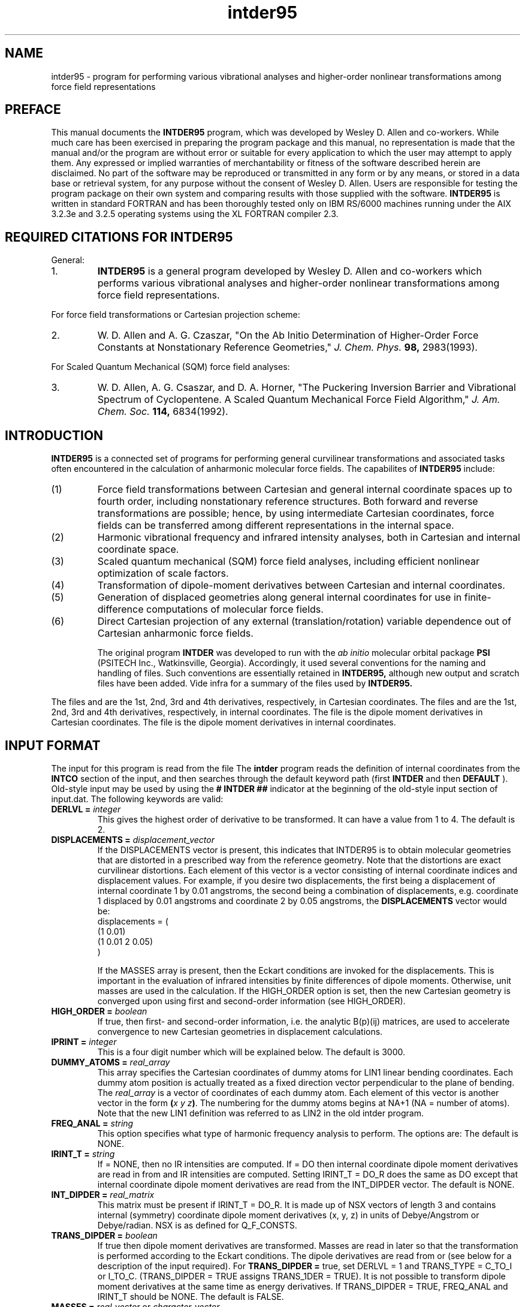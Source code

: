 .TH intder95 1 " 22 Oct, 1992" "\*(]W" "\*(]D" 
.SH NAME
intder95 \- program for performing various vibrational analyses and
higher-order nonlinear transformations among force field representations

.SH PREFACE
.LP
This manual documents the 
.B INTDER95
program, which was developed by Wesley D. Allen and co-workers.  While much
care has been exercised in preparing the program package and this manual,
no representation is made that the manual and/or the program are without
error or suitable for every application to which the user may attempt to
apply them.  Any expressed or implied warranties of merchantability or
fitness of the software described herein are disclaimed.  No part of the
software may be reproduced or transmitted in any form or by any means, or
stored in a data base or retrieval system, for any purpose without the
consent of Wesley D. Allen.  Users are responsible for testing the program
package on their own system and comparing results with those supplied with
the software.
.B INTDER95 
is written in standard FORTRAN and has been thoroughly tested only on IBM
RS/6000 machines running under the AIX 3.2.3e and 3.2.5 operating systems
using the XL FORTRAN compiler 2.3.

.SH REQUIRED CITATIONS FOR INTDER95
.LP
General:
.IP "1."
.B INTDER95 
is a general program developed by Wesley D. Allen and co-workers
which performs various vibrational analyses and higher-order nonlinear
transformations among force field representations.
.LP
For force field transformations or Cartesian projection scheme:
.IP "2."
W. D. Allen and A. G. Czaszar, "On the Ab Initio Determination of
Higher-Order Force Constants at Nonstationary Reference Geometries,"
.I J. Chem. Phys. 
.B 98,
2983(1993).
.LP
For Scaled Quantum Mechanical (SQM) force field analyses:
.IP "3."
W. D. Allen, A. G. Csaszar, and D. A. Horner, "The Puckering Inversion
Barrier and Vibrational Spectrum of Cyclopentene.  A Scaled Quantum
Mechanical Force Field Algorithm," 
.I J. Am. Chem. Soc. 
.B 114,
6834(1992).

.SH INTRODUCTION
.LP
.B INTDER95
is a connected set of programs for performing general curvilinear
transformations and associated tasks often encountered in the calculation
of anharmonic molecular force fields.  The capabilites of 
.B INTDER95
include:
.IP "(1)"
Force field transformations between Cartesian and general internal
coordinate spaces up to fourth order, including nonstationary reference
structures.  Both forward and reverse transformations are possible; hence,
by using intermediate Cartesian coordinates, force fields can be
transferred among different representations in the internal space.
.LP
.IP "(2)"
Harmonic vibrational frequency and infrared intensity analyses, both in
Cartesian and internal coordinate space.
.LP
.IP "(3)"
Scaled quantum mechanical (SQM) force field analyses, including efficient
nonlinear optimization of scale factors.
.LP
.IP "(4)"
Transformation of dipole-moment derivatives between Cartesian and internal
coordinates.
.LP
.IP "(5)"
Generation of displaced geometries along general internal coordinates for
use in finite-difference computations of molecular force fields.
.LP
.IP "(6)"
Direct Cartesian projection of any external (translation/rotation) variable
dependence out of Cartesian anharmonic force fields.

The original program 
.B INTDER
was developed to run with the 
.I ab initio
molecular orbital package
.B PSI
(PSITECH Inc., Watkinsville, Georgia).  Accordingly, it used several
conventions for the naming and handling of files.  Such conventions are essentially retained in 
.B INTDER95,
although new output and scratch files have been added.  Vide infra for a
summary of the files used by 
.B INTDER95.

.sL
.pN INPUT        "      "
.pN IDER         "	(if TRANS_TYPE = I_TO_C_R)
.pN FILE11       "	(if READ_GEOM = FALSE)
.pN GEOM         "	(if READ_GEOM = TRUE)
.pN FILE15       "	(if TRANS_TYPE = C_TO_I and DERLVL = 2)
.pN FILE17       "	(if TRANS_TYPE = C_TO_I and TRANS_DIPDER = TRUE or
.pN "\&"         "	 if FREQ_ANAL = CART_CO and IRINT_T = DO)
.pN FILE20       "	(if TRANS_TYPE = C_TO_I and DERLVL = 3)
.pN FILE24       "	(if TRANS_TYPE = C_TO_I and DERLVL = 4)
.pN FILE12       "	(if TRANS_TYPE = I_TO_C and DERLVL = 1)
.pN FILE16       "	(if TRANS_TYPE = I_TO_C and DERLVL = 2)
.pN FILE18       "	(if TRANS_TYPE = I_TO_C and TRANS_DIPDER = TRUE or
.pN "\&"         "	 if FREQ_ANAL = INT_CO and IRINT_T = DO)
.pN FILE21       "	(if TRANS_TYPE = I_TO_C and DERLVL = 3)
.pN FILE25       "	(if TRANS_TYPE = I_TO_C and DERLVL = 4)
.eL "FILES REQUIRED"

.LP
The files
.pN FILE11 ,
.pN FILE15 ,
.pN FILE20 ,
and
.pN FILE24
are the 1st, 2nd, 3rd and 4th derivatives,
respectively, in Cartesian coordinates.
The files
.pN FILE12 ,
.pN FILE16 ,
.pN FILE21 ,
and
.pN FILE25
are the 1st, 2nd, 3rd and 4th derivatives,
respectively, in internal  coordinates.
The file
.pN FILE17
is the dipole moment derivatives in Cartesian coordinates.
The file
.pN FILE18
is the dipole moment derivatives in internal  coordinates.

.sL
.pN FILE31  "	Contains the first derivatives of the external"
.pN "\&"    "	translation and rotation variables with respect"
.pN "\&"    "	to the Cartesian coordinates."
.pN FILE32  "	Contains the second derivatives of the external"
.pN "\&"    "	rotation variables with respect to the Cartesian
.pN "\&"    "	coordinates."
.pN FILE33  "	Contains the third derivatives of the external"
.pN "\&"    "	rotation variables with respect to the Cartesian
.pN "\&"    "	coordinates."
.pN FILE35  "	Contains the second-order projection matrix."
.pN FILE36  "	Contains the third-order projection matrix."
.pN FILE37  "	Contains the fourth-order projection matrix."
.pN FILE80
.pN FILE81
.pN FILE91
.pN FILE92
.pN FILE93
.pN FILE94
.pN FILE95
.pN FILE96
.pN FILE97
.pN FILE98
.eL "TEMPORARY FILES USED"

.sL
.pN OUTPUT
.eL "FILES UPDATED"

.sL
.pN CHECK
.pN INTDERO
.pN FCONST
.pN FILE11       "	(if TRANS_TYPE = I_TO_C or I_TO_C_R and "
.pN "\&"         "	  DERLVL = 1)"
.pN FILE15       "	(if TRANS_TYPE = I_TO_C or I_TO_C_R and "
.pN "\&"         "	  DERLVL = 2)"
.pN FILE17       "	(if TRANS_TYPE = I_TO_C and "
.pN "\&"         "	  TRANS_DIPDER = DO)"
.pN FILE20       "	(if TRANS_TYPE = I_TO_C or I_TO_C_R and "
.pN "\&"         "	  DERLVL = 3)"
.pN FILE24       "	(if TRANS_TYPE = I_TO_C or I_TO_C_R and "
.pN "\&"         "	  DERLVL = 4)"
.pN FILE12       "	(if TRANS_TYPE = C_TO_I and DERLVL = 1)"
.pN FILE16       "	(if TRANS_TYPE = C_TO_I and DERLVL = 2)"
.pN FILE18       "	(if TRANS_TYPE = C_TO_I and "
.pN "\&"         "	  TRANS_DIPDER = DO)"
.pN FILE21       "	(if TRANS_TYPE = C_TO_I and DERLVL = 3)"
.pN FILE25       "	(if TRANS_TYPE = C_TO_I and DERLVL = 4)"
.eL "FILES GENERATED"

.SH INPUT FORMAT
.LP
The input for this program is read from the file
.pN INPUT .
The
.B intder
program reads the definition of internal coordinates from the
.B INTCO
section of the input, and then
searches through the default keyword path (first
.B INTDER
and then
.BR DEFAULT
).  Old-style input may be used by using the 
.B # INTDER ##
indicator at the beginning of the old-style input section of input.dat.
The following keywords are valid:


.IP "\fBDERLVL =\fP \fIinteger\fP"
This gives the highest order of derivative to be transformed.  It can have
a value from 1 to 4.  The default is 2.

.IP "\fBDISPLACEMENTS =\fP \fIdisplacement_vector\fP"
If the DISPLACEMENTS vector is present, this indicates that INTDER95
is to obtain molecular geometries that are distorted in a prescribed
way from the reference geometry.  Note that the distortions are exact
curvilinear distortions.  Each element of this vector is a 
vector consisting of internal coordinate indices and displacement
values.  For example, if you desire two displacements, the
first being a displacement of internal coordinate 1 by 0.01 angstroms,
the second being a combination
of displacements, e.g. coordinate 1 displaced by 0.01 angstroms and
coordinate 2 by 0.05 angstroms, the
.B DISPLACEMENTS
vector would be:
.DS
   displacements = (
     (1 0.01)
     (1 0.01 2 0.05)
     )
.DE

If the 
MASSES array is present, then the Eckart conditions are invoked for the
displacements.  This is important in the evaluation of infrared
intensities by finite differences of dipole moments.  
Otherwise, unit masses are used in the calculation.
If the HIGH_ORDER
option is set, then the new Cartesian geometry is converged upon
using first and second-order information (see 
HIGH_ORDER).

.IP "\fBHIGH_ORDER = \fP \fIboolean\fP"
If true, then first- and second-order information, i.e. the
analytic B(p)(ij) matrices, are used to accelerate convergence to 
new Cartesian geometries in displacement calculations.

.IP "\fBIPRINT =\fP \fIinteger\fP"
This is a four digit number which will be explained below.  The default is
3000.


.IP "\fBDUMMY_ATOMS =\fP \fIreal_array\fP"
This array specifies the Cartesian coordinates of dummy atoms for LIN1
linear bending coordinates.  Each dummy atom position is actually treated
as a fixed direction vector perpendicular to the plane of bending.  The
\fIreal_array\fP is a vector of coordinates of each dummy atom.  Each
element of this vector is another vector in the form \fB(\fP\fIx\fP \fIy\fP
\fIz\fP\fB)\fP.  The numbering for the dummy atoms begins at NA+1 (NA =
number of atoms).  Note that the new LIN1 definition was referred to as
LIN2 in the old intder program.


.IP "\fBFREQ_ANAL =\fP \fIstring\fP"
This option specifies what type of harmonic frequency analysis to perform. 
The options
are:
.  iV            "= NONE"    "no frequency analysis performed"
.  iV            "= INT_CO"  "perform a frequency analysis in internal coordinates"
.  iV            "= CART_CO" "perform a frequency analysis in Cartesian"
.    __                   "coordinates"
.  iV            "= BOTH"    "do frequency analysis in both internal and Cartesian coordinates"
.  iV            "= INT_CO_R"  "the same as = INT_CO except that the force constants"
.    __                   "are input from the"
.    __                   "Q_F_CONSTS vector"
.  iV            "= INTCOR_NO_T"  "the same as = INT_CO_R except that derivatives are not transformed"
.  iV            "= INT_NO_T"  "perform a frequency analysis in internal coordinates but without transforming any derivatives"
.  iV            "= CART_NO_T"  "perform a frequency analysis in Cartesian coordinates but without transforming any derivatives"
.  iV            "= BOTH_T"  "perform a frequency analysis in internal coordinates and Cartesian coordinates but without transforming any derivatives"
.  iV            "= RXN_PATH"  "Perform a frequency analysis in a reduced-dimension internal coordinate space with one constrained reaction variable specified by the RXN_COORD keyword"
.  iV            "= SQMFC"   "Perform a scaled quantum mechanical force constant calculation (SQMFC).  A separate SQMFC input section is required (see below)."
.  iV            "= SQMFC_NO_T" "Same as SQMFC except no derivatives are transformed"
.iL
The default is NONE.

.IP "\fBIRINT_T =\fP \fIstring\fP"
If = NONE, then no IR intensities are computed.  If = DO then internal 
coordinate dipole moment derivatives are read in from
.pN FILE18 
and IR intensities are computed.  Setting IRINT_T = DO_R does the same as
DO except that internal coordinate dipole moment derivatives are read
from the INT_DIPDER vector. The default is NONE.

.IP "\fBINT_DIPDER =\fP \fIreal_matrix\fP"
This matrix must be present if IRINT_T = DO_R.
It is made up of NSX vectors of length 3 and contains 
internal (symmetry) coordinate dipole moment derivatives (x, y, z) in units of
Debye/Angstrom or Debye/radian.
NSX is as defined for Q_F_CONSTS.

.IP "\fBTRANS_DIPDER =\fP \fIboolean\fP"
If true then dipole moment derivatives are transformed.
Masses are read in later so that the
transformation is performed according to the
Eckart conditions.
The dipole derivatives are read from
.pN FILE17
or
.pN FILE18
(see below for a description of
the input required).
For \fBTRANS_DIPDER =\fP true, set DERLVL = 1 and TRANS_TYPE = C_TO_I or I_TO_C.
(TRANS_DIPDER = TRUE assigns TRANS_1DER = TRUE).
It is not possible to transform dipole moment
derivatives at the same time as energy derivatives.
If TRANS_DIPDER = TRUE, FREQ_ANAL and IRINT_T should be NONE.
The default is FALSE.

.IP "\fBMASSES =\fP \fIreal_vector\fP or \fIcharacter_vector\fP" 
Atomic masses are required if FREQ_ANAL is not NONE or TRANS_DIPDER is
TRUE.  The MASSES vector is of length (# of atoms).  This may be the list
of either atomic masses or character labels for the atoms. The available
labels are: "H", "H1", "H2", "H3", "D", "T", "HE", "HE4", "HE3", "LI",
"LI7", "LI6", "BE", "BE9", "B", "B11", "B10", "C", "C12", "C13", "N",
"N14", "N15", "O", "O16", "O17", "O18", "F", "F19", "NE", "NE20", "NE21",
"NE22", "NA", "NA23", "MG", "MG24", "MG25", "MG26", "AL", "AL27", "SI",
"SI28", "SI29", "SI30", "P", "P31", "S", "S32", "S33", "S34", "S36", "CL",
"CL35", "CL37", "AR", "AR36", "AR38", "AR40". The array defaults to unit
masses if the MASSES vector is not required.


.IP "\fBMASS_TRANS =\fP \fIboolean\fP"
If true, the masses specified by the MASSES array are used for derivative
transformations, including Cartesian projections.  Otherwise, unit masses
are used.

.IP "\fBMULTI =\fP \fIinteger\fP"
This option specifies the number of geometries to read from
.pN FILE11 .
If 
.B MULTI 
= 0, the last geometry in 
.pN FILE11
is used.  If 
.B MULTI 
= n, then n geometries are read from
.pN FILE11
from the top to bottom.  The default is 0.  (Supported by new-style
input only).

.IP "\fBNTEST =\fP \fIinteger\fP"
Numerical testing of derivatives of the internal coodinates
with respect to the Cartesian coordinates is useful for
debugging new types of coordinates added to the program.
.  iV            "= \00"  "no test"
.  iV            "= \01"  "numerically test and check the analytic"
.    __                   "B(P)(I,J) and C(P)(M,N) matrices"
.  iV            "= -1"   "form the B(P)(I,J) and C(P)(M,N) matrices"
.    __                   "numerically and use these matrices"
.    __                   "matrices in the transformation of"
.    __                   "derivatives"
.  iV            "= \02"  "numerically test and check the analytic"
.    __                   "B(P)(I,J,K) and C(P)(L,M,N) matrices"
.  iV            "= -2"   "form the B(P)(I,J,K) and C(P)(L,M,N) matrices"
.    __                   "numerically and use these matrices"
.    __                   "in the transformation of derivatives"
.iL
The default is 0.

.IP "\fBREDUN_TEST =\fP \fIboolean\fP"
Analyze the generalized overlap matrix (B u B(T)) to gauge the linear dependence
of the internal coordinates used to construct the first-order B matrix.

.IP "\fBQ_F_CONSTS =\fP \fIreal_matrix\fP"
This matrix must be present if FREQ_ANAL = NONE_R.
Its dimension is NSX by NSX, where NSX = the number of symmetrized
internal coordinates, or the number of simple internal coordinates if
no symmetrized internal coordinates are given.

.IP "\fBREAD_GEOM =\fP \fIboolean\fP"
If true, then the geometry is read from the top of the
.pN GEOM
file.  Otherwise, the last geometry in
.pN FILE11
is used (unless MULTI is greater than 0).  The default is FALSE.

.IP "\fBPED = \fP \fIboolean\fP"
If true, assign normal modes according to the simplified 
potential energy distribution
(PED) method.  Default is false; normal modes are now assigned according
to the diagonal elements of the total energy distribution (TED).

.IP "\fBRXN_COORD = \fP \fIinteger\fP"
If 
.B FREQ_ANAL
= RXN_PATH, then the 
.B RXN_COORD
keyword specifies the number of the internal coordinate which is
constrained as the reaction variable.  There is no default.

.IP "\fBSTOP =\fP \fIinteger\fP"
If 
STOP = 1,
stop after forming the B(P)(I,J) and C(P)(Q,R) matrices (stored on 
FILE91, FILE92, and FILE96),
and the B(P)(I,J,K),
and C(P)(Q,R,S) matrices (stored on FILE93, FILE94, and FILE97), as governed by 
DERLVL and TRANS_1DER.
No auxiliary files are required (unless READ_GEOM = TRUE).
If 
STOP = 2, stop after forming the B(eta)(I1,I2,I3,...,In) matrices for 
Cartesian projection.  If 
STOP = 3, stop after forming the explicit Cartesian projection
matrices.  The default is 0.

.IP "\fBTRANS_1DER =\fP \fIboolean\fP"
If true, then assume non-zero first derivatives are to be transformed.  
The default is FALSE.

.IP "\fBTRANS_TYPE =\fP \fIstring\fP"
This specifies what type of transformation to perform.  If equal to
C_TO_I, Cartesian derivatives are transformed to internal coordinate
derivatives.  If equal to I_TO_C, then internal coordinate derivatives are
transformed to Cartesian derivatives.  I_TO_C_R is the same as I_TO_C 
except the internal coordinate derivatives are read from the file
.pN IDER
which is produced by the
.B intdif
program.  If equal to PROJECT, then Cartesian force constants are projected
onto the internal space of the molecular system.  Direct projection is
currently not available for linear molecules.  However, such analyses can be
performed indirectly by neglecting Cartesian gradients (TRANS_1DER = FALSE),
transforming the force field into any valid, complete set of internal
coordinates (TRANS_TYPE = C_TO_I), and finally back-transforming the results
once again to the Cartesian space (TRANS_TYPE = I_TO_C or I_TO_C_R).
The default is C_TO_I.

.IP "\fBCHECK_ORTHO =\fP \fIboolean\fP"
Check the orthogonality conditions among derivatives of internal and
external variables according to the value of DERLVL.  
If
.B CHECK_ORTHO
is TRUE
the value of 
.B STOP
is set automatically to 1.  Additionally, if 
.B MASS_TRANS
= TRUE, the masses specified by the MASSES array are used.  Otherwise, unit
masses are assumed.  The default is FALSE.

.IP "\fBCHECK_INV =\fP \fIboolean\fP"
Test the Cartesian force field for invariance with respect to external
variables (translations/rotations).  The default is 
.B FALSE.

.SH INPUT FOR SQM FORCE FIELD ANALYSES
.LP
An SQM force field analysis is performed if FREQ_ANAL=SQMFC or
SQMFC_NO_T.   
If an SQM analysis is desired, a separate input section is required. 
In the input file, 
begin a new input section with the label sqmfc.  This input
section may be contained outside or inside the intder section.
The following options are valid.

.IP "\fBFUNDAMENTALS =\fP \fIreal_array"
This keyword specifies the experimental frequencies to be used in the fit.
Although the keyword is named FUNDAMENTALS, note that it is also
possible to fit to experimental harmonic frequencies, if available.
FUNDAMENTALS is a vector of arrays.  Each vector specifies the 
experimental frequencies for a given isotopomer, along with the
corresponding normal mode and an optional weight factor.  
For example, suppose that we wish to perform an SQMFC analysis 
on HNCO and DNCO.  Suppose further that we have experimental
frequencies for all six modes of HNCO, but for only three modes
of DNCO.  The appropriate input might be

.DS
      fundamentals = (
          ((1   568.3)
           (2   635.1)
           (3   826.8)
           (4  1336.3)
           (5  2313.6)
           (6  3724.1 1.0))
          ((4  1323.1)
           (5  2288.4)
           (6  2738.6))
         )
.DE

The frequency 3724.1 is given a weight factor of 1.0, which will
override any weights assigned by the WEIGHT keyword (
.I vide infra
).

For each isotopomer, the fundamentals are to be numbered from lowest
wavenumber to highest wavenumber, disregarding symmetry species but
.I accounting for missing assignments.
In essence, after the eigenvalues of the GF matrix have been determined and
ordered in a given step of the optimization, the specified numbering
indicates the correspondence of these eigenvalues to the experimental
fundamental frequencies involved in the SQMFC procedure.

.IP "\fBISOTOPES =\fP \fIreal_array\fP or \fIcharacter_array\fP" 
Masses are input following this keyword for each of the isotopes 
to be considered in the SQMFC procedure.  The format is the same
as for the MASSES keyword, except that ISOTOPES is a vector
of mass vectors.   For example, the ISOTOPES vector for HNCO
might be

.DS
   isotopes = ((O C N H))
.DE

whereas if the deuterated isotopomer was also to be considered,
the appropriate input would be 

.DS
   isotopes = (
      (O C N H)
      (O C N D)
     )
.DE

.IP "\fBOPT_SF = \fP \fIboolean\fP"
This keyword tells the program whether to optimize the scale factors in the 
SQMFC analysis (true) or to use fixed scale factors (false).

.IP "\fBSCALE_FACTORS = \fP \fIreal and int array\fP"
This keyword allows the input of the scale factors for the SQMFC procedure
(fixed or initial guesses, depending on the value of OPT_SF).
The input consists of one array for each scale factor.  Each array 
contains a scale factor (real) followed by the internal coordinates to
which the scale factor applies (integers).  The following example
shows a scale factor of 0.815 for internal coordinates 1 and 2,
and a scale factor of 0.898 for internal coordinate 3:
.DS

   scale_factors = (
      (0.815 1 2)
      (0.898 3)
     )
.DE

.IP "\fBSF_HESS = \fP \fIstring\fP"
This keyword tells the program how to determine the scale factor Hessian
for an optimization.
The options are:
.  iV            "= GUESS"    "Allow the program to make initial guesses for"
.    __                      "the diagonal elements of the scale factor Hessian."
.  iV            "= INPUT"    "Input the diagonal elements of the inverse of the scale factor Hessian with the SF_HESS_DIAG option."
.  iV            "= ANAL "     "Compute the scale factor Hessian analytically at each step."
.  iV            "= NUM_FD"   "Compute the scale factor Hessian numerically at each step by a finite-difference procedure."
.  iV            "= LLS  "      "Obtain the scale factor Hessian within the linearized least squares approximation."
.iL

If SF_HESS = INPUT, the SF_HESS_DIAG vector must be specified.
The ANAL option is recommended, as it employs a full second-order
algorithm using the Newton-Raphson method.  This choice 
provides the most rapid and cost-effective convergence.  The LLS option
employs a Newton-Raphson method but with the analytic Hessian 
appropriate for a linear least-squares problem.  Convergence is significantly
degraded relative to ANAL in the later iterations.  The NUM_FD option
is not as cost-effective as either ANAL or LLS, even though convergence is
obtained in the same number of steps as ANAL.  The primary use of this
option is to test the analytic Hessians computed by the ANAL option.  Note that the
Hessian is printed at each iteration to the CHECK file.  The INPUT option
provides rapid iterations, but several cycles may be required for convergence.
This option allows one to damp the initial steps by appropriate choice
of the diagonal elements of the inverse Hessian.  Both GUESS and INPUT
utilize a Davidon-Fletcher-Powell scheme with cubic interpolation.

.IP "\fBSF_HESS_DIAG =\fP \fIreal_array\fP"
If SF_HESS = INPUT, then SF_HESS_DIAG specifies the diagonal elements
of the inverse of the scale factor Hessian.  The length of the array is the number
of scale factors used (see SCALE_FACTORS above).  

.IP "\fBWEIGHT = \fP \fIinteger\fP"
This keyword determines how the weights are set in the SQMFC analysis.
A value of 0 sets weights for each frequency to the inverse of the
frequency, a value of 1 sets all weights equal to 1, and a value of 
2 sets weights according to the reciprocal of the square of the frequencies.
The default is 0 (recommended by Pulay et al.)  Weights may be overridden for
specific frequencies in the FUNDAMENTALS input (\fIvide supra\fP).  All
weights are normalized before scale factor optimization begins.

.SH FORMAT OF IDER.DAT FILE
.IP
If TRANS_TYPE = I_TO_C_R the unique internal coordinate derivatives
which are nonzero are read in from the 
.pN IDER
file, which is produced by the
.B intdif
program.
Use units consistent with the energy in
mdyne*Angstrom.  This line takes one or more of several forms
given in a, b, c, and d.

This file has the following format:

.iL "a. FORMAT(I5,15X,F20.10)"
This must be present if TRANS_1DER is TRUE.
It is repeated for each nonzero first derivative and terminated with M = 0.
.iO       "(1) M"     "This is the symmetry internal coordinate number."
.iO       "(2) F1(M)" "The first derivatives."

.iL "b. FORMAT(2I5,10X,F20.10)"
This must be present if DERLVL >= 2.
It is repeated for each nonzero second derivative and terminated with M = 0.
.iO       "(1) M" "A symmetry internal coordinate number."
.iO       "(2) N" "A symmetry internal coordinate number satisfying M >= N."
.iO       "(3) F2(M,N)" "The second derivatives."

.iL "c. FORMAT(3I5,5X,F20.10)"
This must be present if DERLVL >= 3, in which case, line 6b must also
be present.
It is repeated for each nonzero third derivative and terminated with M = 0.
.iO       "(1) M" "A symmetry internal coordinate number."
.iO       "(2) N" "A symmetry internal coordinate number satisfying M >= N."
.iO       "(3) P" "A symmetry internal coordinate number satisfying N >= P."
.iO       "(4) F3(M,N,P)" "The third derivatives."

.iL "d. FORMAT(4I5,F20.10)"
This must be present if DERLVL >= 4, in which case, lines 6b and 6c must also
be present.
It is repeated for each nonzero fourth derivative and terminated with M = 0.
.iO       "(1) M" "A symmetry internal coordinate number."
.iO       "(2) N" "A symmetry internal coordinate number satisfying M >= N."
.iO       "(3) P" "A symmetry internal coordinate number satisfying N >= P."
.iO       "(4) Q" "A symmetry internal coordinate number satisfying P >= Q."
.iO       "(5) F4(M,N,P,Q)" "The fourth derivatives."

.iL

.SH INTERNAL COORDINATE SPECIFICATION
The definition of internal coordinates is nearly the same as for the
.B bmat
program.  However, there have been several changes and additions since the
original
.B intder
program.  The following is a summary of the internal coordinate specifications
for the new 
.B INTDER95 
program.  See intco(2) for a description of how to set up the
.B intco
input for compatibility with  older programs such as 
.B intder
and
.B bmat.

The
.B intco
section of the input is used to define the internal coordinates
used by \fBINTDER95\fP(1).  These internal coordinates consist
of two types,
.I simple
internal coordinates and
.I symmetrized
internal coordinates.  The symmetrized internal coordinates are
symmetry-adapted linear combinations (SALCs) of the simple internal
coordinates.

.SS SIMPLE INTERNAL COORDINATES
.LP
The following types of simple internal coordinates are valid:
.iO     TYPE
.iV         "STRE"   "for bond stretching coordinates"
.iV         "BEND"   "for valence bond angle coordinates"
.iV         "OUT"    "for out-of-plane bending coordinates"
.iV         "TORS"   "for torsion coordinates"
.iV         "LIN1"
for the deformation of a linear chain of atoms in the plane perpendicular to
a specified direction vector
.iV         "SPF"
Simons-Parr-Finlan coordinates for bond lengths, i.e.,
.if n 1-r0/r.
.if t 1-r\s-2\d0\u\s0/r.
.iV         "LINX" 
for the deformation of a linear chain of atoms in the plane containing a fourth
atom
.iV         "LINY"
for the deformation of a linear chain of atoms perpendicular to the plane containing a fourth
atom
.iV         "RCOM"
for center-of-mass separation coordinates between intermolecular fragments.

.LP
The simple internal coordinates are entered as:
.DS

  \fBTYPE \fP= (
    (\fIindex A B \fP<\fIC\fP> <\fID\fP>)
    (  "   " "   "  "   "  ) (\fRrepeat this until
    (  "   " "   "  "   "  )  all simples of this
    (  "   " "   "  "   "  )  type are defined)
    )
.DE
.LP
where
.I index
is a label used in the SYMM and ASYMM vectors,
.I A-D
are atom labels.
Note, the indices must run from 1 to \fInsim \fPwhere
nsim is the total number of simple internal coordinates.
The atom labels are defined as follows:
.iO
For 
.B STRE,
the coordinate is the A-B bond distance, and the order of A and B does not
matter.  (C and D must not be given.)
.iO
For 
.B BEND,
it is the A-B-C bond angle.  A and C can be exchanged but the central atom
must be B.  (D must not be given.)
.iO
For 
.B OUT,
the coordinate is the angle between the AB vector and the plane containing
C-B-D.  The coordinate is positive if A is on the same side of
the plane as the vector 
(B->C) X (B->D) (that is, the cross product of the vector from atom B to atom C and
the vector from atom B to atom D).  Note that the central atom comes second
here and that C and D can be exchanged but that this changes the sign of
the coordinate.
.iO
For 
.B TORS,
the coordinate is defined as the angle between the planes ABC and BCD.
Note that ABCD and DCBA are equivalent.
.iO
For 
.B LIN1,
the coordinate is the bending of the linear chain of atoms ABC in
the plane perpendicular to the vector D.  
The vector D is input as dummy atom coordinates (
.I vide supra,
DUMMY_ATOMS).
LIN1 is positive if (B->C) X (B->A) (that is, the cross product of the vector
from atom B to atom C and the vector from atom B to atom A) is in the same 
direction as the D vector.
.iO
For
.B SPF,
the coordinate involves the A-B bond distance, and the order of A and B
does not matter.  SPF is different from all other simple coordinates in
that C, if specified, is \fIreal \fPrather than an integer.  C, if given,
is the reference bond length
.if n r0.
.if t r\s-2\d0\u\s0.  
If C=0.0 the current value of the A-B bond length is taken as the
reference.
.iO
For 
.B LINX
the coordinate is the x component of the
.B c -> d
unit vector in the local coordinate system in which the 
.B b -> c
vector defines the +z axis and the 
.B a
atom lies in the xz plane in the +x direction.
.iO
For 
.B LINY
the coordinate is the y component of the
.B c -> d
unit vector in the local coordinate system in which the 
.B b -> c
vector defines the +z axis and the 
.B a
atom lies in the xz plane in the +x direction.
.iO
For
.B RCOM
the coordinate is the distance between the center of mass of fragment A
(range of atoms: [
.B a,b
]) and that of fragment B (range of atoms: [
.B c,d
]).  Specification of this coordinate type necessitates input of masses.

.LP
So, for example, the simple internal coordinates for water would be:
.LP
.DS
intco: (
  stre = (
   (1 1 2)
   (2 1 3))
  bend = (
   (3 2 1 3))
 )
.DE
.LP
where the oxygen is atom 1, and the hydrogens are atoms 2 and 3.

.SS SYMMETRIZED INTERNAL COORDINATES
.LP
The definition of symmetrized internal coordinates is a little more
complex.  \fBSYMM \fP and \fBASYMM \fP arrays are constructed which define
the totally symmetric and asymmetric symmetrized internal coordinates, respectively.
.LP
The symmetry internal coordinates are entered as:
.DS
  \fBsymm \fP= (
    (\fIlabel (\fIinteger array\fP) \fP<(\fIreal array\fP)>)
    (  "   " "   "  "   "  ) (\fRrepeat this until
    (  "   " "   "  "   "  )  all symmetric coordinates 
    (  "   " "   "  "   "  )  are defined)
    )
.DE
.DS
  \fBasymm \fP= (
    (\fIlabel (\fIinteger array\fP) \fP<(\fIreal array\fP)>)
    (  "   " "   "  "   "  ) (\fRrepeat this until
    (  "   " "   "  "   "  )  all asymmetric coordinates 
    (  "   " "   "  "   "  )  are defined)
    )
.DE
.LP
where
.I label
is a string used to denote the particular symmetry coordinate, 
.I integer array
lists the numbers of the simple internal coordinates involved in the
symmetry coordinate (including a positive or negative sign for the linear
combination), and
.I real array
is an optional array of the coefficients of each simple internal coordinate
in the symmetry coordinate.
For the water example, above, the symmetry coordinates would be specified in the 
.B intco
input section by:
.LP
.DS
intco: (
  stre = (
   (1 1 2)
   (2 1 3))
  bend = (
   (3 2 1 3))

  symm = (
    ("o-h symm st" (1 2) (1.0 1.0))
    ("oh2 bend" (3 1 2))
    }
  asymm = (
    ("o-h asymm st" (1 -2)(1.0 1.0))
    )
  )
.DE
.LP
If the optional coefficients are not specified they default to 1.0.

.SH PRINT CONTROL
Printing in \fBintder\fP is controlled by the IPRINT option.  This is a
four digit number, DCBA, the meaning of which is as follows:

.iO       A
.  iV        "=  0"     "default, standard output"
.  iV        ">= 1"     "cubic and quartic force constants are printed"
.  iV        ">= 2"     "the symmetrized B matrix is printed"
.  iV        ">= 3"     "the A matrix (= B inverse) is printed"
.  iV        ">= 4"     "the transpose of the symmetrized B B(T) matrix is"
.    __                 "printed"
.  iV        ">= 5"     "linear transformation contributions to the force constants are printed"

.iO       TRANS_TYPE=PROJECT:
.  iV        "=  0"     "default, standard output"
.  iV        ">= 1"     "projected force constants are printed"
.  iV        ">= 2"     "projection matrices are printed"
.  iV        ">= 3"     "derivatives of the external coordinates of the molecule with respect to the Cartesian coordinates are printed"

.iO       B      "control of printing with the NTEST option"
.  iV        "=  0"    "default, no printing of B(P)(I1,I2,...,IN) matrices"
.  iV        ">= 1"    "analytic B(P)(I1,I2,...,IN) and C(P)(I1,I2,...,IN) matrices are printed as governed by NTEST"
.  iV        ">= 2"    "error matrices (analytic - numerical) are printed as governed by NTEST"

.iO       C      "control of printing with the FREQ_ANAL option"
.  iV        "=  0"     "default, standard output"
.  iV        "= 1"     "the G matrix and its eigenvalues are printed if FREQ_ANAL = INT_CO, BOTH or NONE_R."
.  iV        "= 2"     "the dipole moment derivatives with respect to normal coordinates are printed if FREQ_ANAL does not equal NONE."
.  iV        "= 3"    "eigenvectors for the zero frequencies in normal"
.    __                "coordinates are printed if FREQ_ANAL = CART_CO"
.    __                "or BOTH."

.iO       D      "control of printing to the"
.  __            ".pN CHECK"
.  __            "file"
.  iV        "=  0"     "default, standard output"
.  iV        ">= 1"     "messages from subroutines XIN, XOUT, YIN and"
.    __                "YOUT are suppressed"
.  iV        ">= 2"     "force constants are printed in NINV = 2 format"
.  iV        ">= 4"     "input for use with the old \fBgfmat\fP program is"
.    __                "printed"



.SH DIPOLE MOMENT DERIVATIVES
If TRANS_DIPDER = TRUE, then dipole moment derivatives are to be read from
.pN FILE17
(if TRANS_TYPE = C_TO_I) or from
.pN FILE18
(if TRANS_TYPE = I_TO_C).
.LP
The information required in
.pN FILE17
is:
.iL "1. FORMAT(2I5,3F20.10)"
.iO       NA        "number of atoms"
.iO       ICHG      "total charge on molecule"
.iO       MUX       "X component of dipole moment (Debye)"
.iO       MUY       "Y component of dipole moment (Debye)"
.iO       MUZ       "Z component of dipole moment (Debye)"

.iL "2. FORMAT(3F20.10)"
.iO      "((U(I,J), J=1,NC), I=1,3)"
.  __              "Cartesian dipole moment derivatives in Debye/A"
.  __              "(NC = 3*NA)"

.LP
The information required in
.pN FILE18
is:
.iL "1. FORMAT(2I5,3F20.10)"
.iO       NA        "number of atoms"
.iO       ICHG      "total charge on molecule"
.iO       MUX       "X component of dipole moment"
.iO       MUY       "Y component of dipole moment"
.iO       MUZ       "Z component of dipole moment"

.iL "2. FORMAT(3F20.10)"
.iO       "((U(M,N), M=1,NSX), N=1,3)"
.  __               "internal (symmetry) coordinate dipole moment"
.  __               "derivatives in Debye/A or Debye/radian"
.  __               "(NSX = number of internal coordinates."
.  __               "NSX = NSYM unless NSYM = 0, and then NSX = NS.)"
.iO
.  __               "Thus, the x-axis dipole derivative with respect"
.  __               "to all of the symmetry internal coordinates are"
.  __               "first, then y-axis, and, finally, z-axis.  Only"
.  __               "three derivatives can be given on each occurrence"
.  __               "of line 2."


.SH TESTING INTDER95
.LP
A set of input decks designed for testing many of intder95's features are
available in the 
.B tests
subdirectory of the intder95 source code repository.  The 18 test cases
are provided with input decks with both old and new style input, output
files, and other data files.  

